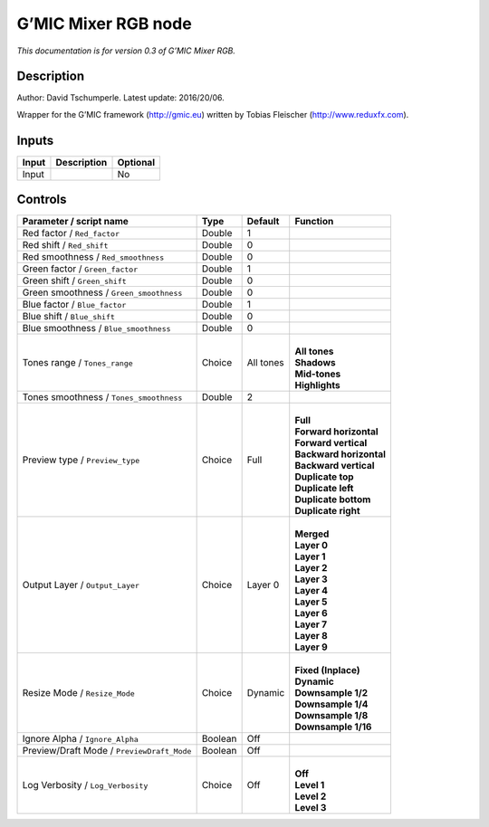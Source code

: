 .. _eu.gmic.MixerRGB:

G’MIC Mixer RGB node
====================

*This documentation is for version 0.3 of G’MIC Mixer RGB.*

Description
-----------

Author: David Tschumperle. Latest update: 2016/20/06.

Wrapper for the G’MIC framework (http://gmic.eu) written by Tobias Fleischer (http://www.reduxfx.com).

Inputs
------

+-------+-------------+----------+
| Input | Description | Optional |
+=======+=============+==========+
| Input |             | No       |
+-------+-------------+----------+

Controls
--------

.. tabularcolumns:: |>{\raggedright}p{0.2\columnwidth}|>{\raggedright}p{0.06\columnwidth}|>{\raggedright}p{0.07\columnwidth}|p{0.63\columnwidth}|

.. cssclass:: longtable

+--------------------------------------------+---------+-----------+---------------------------+
| Parameter / script name                    | Type    | Default   | Function                  |
+============================================+=========+===========+===========================+
| Red factor / ``Red_factor``                | Double  | 1         |                           |
+--------------------------------------------+---------+-----------+---------------------------+
| Red shift / ``Red_shift``                  | Double  | 0         |                           |
+--------------------------------------------+---------+-----------+---------------------------+
| Red smoothness / ``Red_smoothness``        | Double  | 0         |                           |
+--------------------------------------------+---------+-----------+---------------------------+
| Green factor / ``Green_factor``            | Double  | 1         |                           |
+--------------------------------------------+---------+-----------+---------------------------+
| Green shift / ``Green_shift``              | Double  | 0         |                           |
+--------------------------------------------+---------+-----------+---------------------------+
| Green smoothness / ``Green_smoothness``    | Double  | 0         |                           |
+--------------------------------------------+---------+-----------+---------------------------+
| Blue factor / ``Blue_factor``              | Double  | 1         |                           |
+--------------------------------------------+---------+-----------+---------------------------+
| Blue shift / ``Blue_shift``                | Double  | 0         |                           |
+--------------------------------------------+---------+-----------+---------------------------+
| Blue smoothness / ``Blue_smoothness``      | Double  | 0         |                           |
+--------------------------------------------+---------+-----------+---------------------------+
| Tones range / ``Tones_range``              | Choice  | All tones | |                         |
|                                            |         |           | | **All tones**           |
|                                            |         |           | | **Shadows**             |
|                                            |         |           | | **Mid-tones**           |
|                                            |         |           | | **Highlights**          |
+--------------------------------------------+---------+-----------+---------------------------+
| Tones smoothness / ``Tones_smoothness``    | Double  | 2         |                           |
+--------------------------------------------+---------+-----------+---------------------------+
| Preview type / ``Preview_type``            | Choice  | Full      | |                         |
|                                            |         |           | | **Full**                |
|                                            |         |           | | **Forward horizontal**  |
|                                            |         |           | | **Forward vertical**    |
|                                            |         |           | | **Backward horizontal** |
|                                            |         |           | | **Backward vertical**   |
|                                            |         |           | | **Duplicate top**       |
|                                            |         |           | | **Duplicate left**      |
|                                            |         |           | | **Duplicate bottom**    |
|                                            |         |           | | **Duplicate right**     |
+--------------------------------------------+---------+-----------+---------------------------+
| Output Layer / ``Output_Layer``            | Choice  | Layer 0   | |                         |
|                                            |         |           | | **Merged**              |
|                                            |         |           | | **Layer 0**             |
|                                            |         |           | | **Layer 1**             |
|                                            |         |           | | **Layer 2**             |
|                                            |         |           | | **Layer 3**             |
|                                            |         |           | | **Layer 4**             |
|                                            |         |           | | **Layer 5**             |
|                                            |         |           | | **Layer 6**             |
|                                            |         |           | | **Layer 7**             |
|                                            |         |           | | **Layer 8**             |
|                                            |         |           | | **Layer 9**             |
+--------------------------------------------+---------+-----------+---------------------------+
| Resize Mode / ``Resize_Mode``              | Choice  | Dynamic   | |                         |
|                                            |         |           | | **Fixed (Inplace)**     |
|                                            |         |           | | **Dynamic**             |
|                                            |         |           | | **Downsample 1/2**      |
|                                            |         |           | | **Downsample 1/4**      |
|                                            |         |           | | **Downsample 1/8**      |
|                                            |         |           | | **Downsample 1/16**     |
+--------------------------------------------+---------+-----------+---------------------------+
| Ignore Alpha / ``Ignore_Alpha``            | Boolean | Off       |                           |
+--------------------------------------------+---------+-----------+---------------------------+
| Preview/Draft Mode / ``PreviewDraft_Mode`` | Boolean | Off       |                           |
+--------------------------------------------+---------+-----------+---------------------------+
| Log Verbosity / ``Log_Verbosity``          | Choice  | Off       | |                         |
|                                            |         |           | | **Off**                 |
|                                            |         |           | | **Level 1**             |
|                                            |         |           | | **Level 2**             |
|                                            |         |           | | **Level 3**             |
+--------------------------------------------+---------+-----------+---------------------------+
